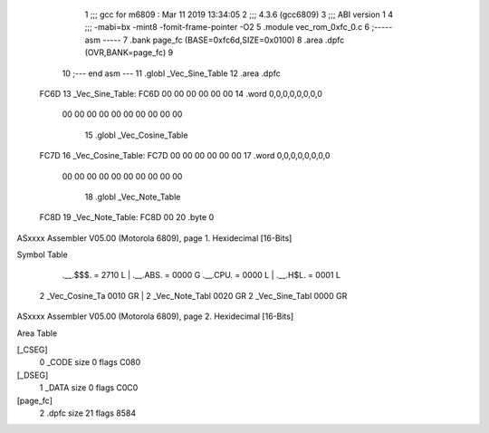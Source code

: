                               1 ;;; gcc for m6809 : Mar 11 2019 13:34:05
                              2 ;;; 4.3.6 (gcc6809)
                              3 ;;; ABI version 1
                              4 ;;; -mabi=bx -mint8 -fomit-frame-pointer -O2
                              5 	.module	vec_rom_0xfc_0.c
                              6 ;----- asm -----
                              7 	.bank page_fc (BASE=0xfc6d,SIZE=0x0100)
                              8 	.area .dpfc (OVR,BANK=page_fc)
                              9 	
                             10 ;--- end asm ---
                             11 	.globl	_Vec_Sine_Table
                             12 	.area	.dpfc
   FC6D                      13 _Vec_Sine_Table:
   FC6D 00 00 00 00 00 00    14 	.word	0,0,0,0,0,0,0,0
        00 00 00 00 00 00
        00 00 00 00
                             15 	.globl	_Vec_Cosine_Table
   FC7D                      16 _Vec_Cosine_Table:
   FC7D 00 00 00 00 00 00    17 	.word	0,0,0,0,0,0,0,0
        00 00 00 00 00 00
        00 00 00 00
                             18 	.globl	_Vec_Note_Table
   FC8D                      19 _Vec_Note_Table:
   FC8D 00                   20 	.byte	0
ASxxxx Assembler V05.00  (Motorola 6809), page 1.
Hexidecimal [16-Bits]

Symbol Table

    .__.$$$.       =   2710 L   |     .__.ABS.       =   0000 G
    .__.CPU.       =   0000 L   |     .__.H$L.       =   0001 L
  2 _Vec_Cosine_Ta     0010 GR  |   2 _Vec_Note_Tabl     0020 GR
  2 _Vec_Sine_Tabl     0000 GR

ASxxxx Assembler V05.00  (Motorola 6809), page 2.
Hexidecimal [16-Bits]

Area Table

[_CSEG]
   0 _CODE            size    0   flags C080
[_DSEG]
   1 _DATA            size    0   flags C0C0
[page_fc]
   2 .dpfc            size   21   flags 8584

